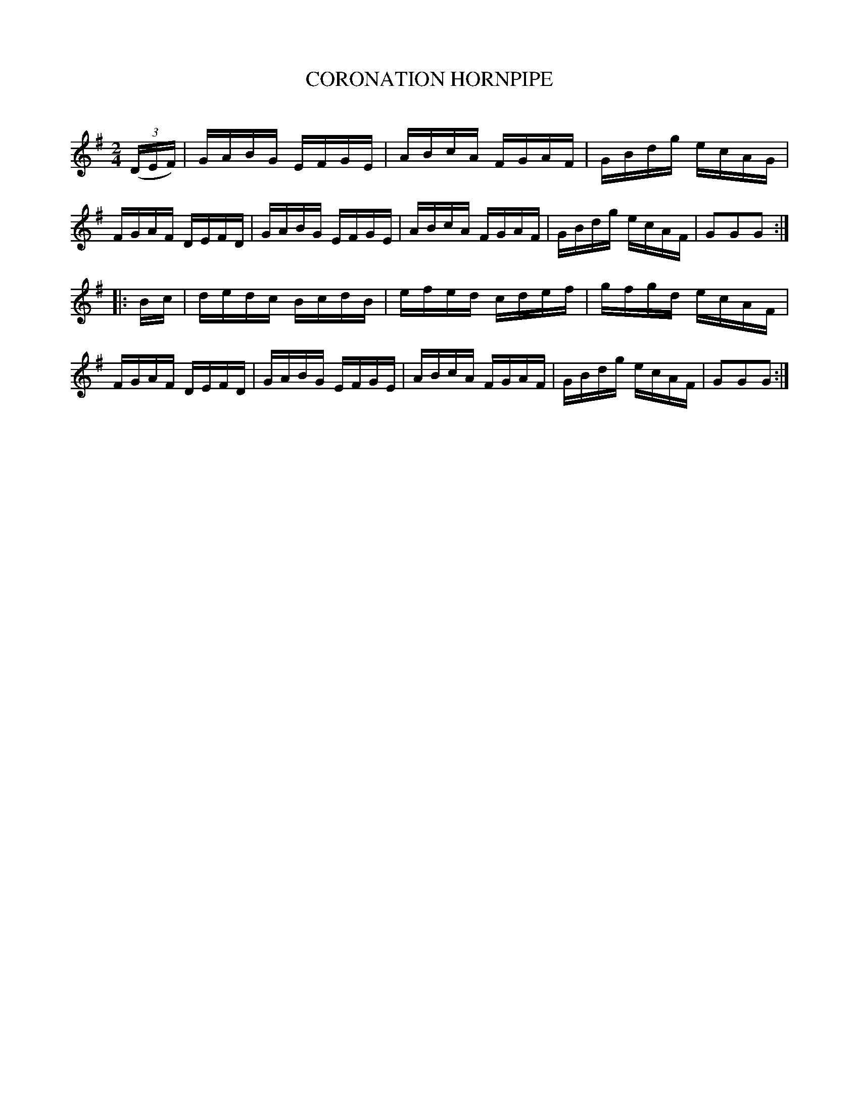 X: 20414
T: CORONATION HORNPIPE
C:
%R: hornpipe, reel
B: Elias Howe "The Musician's Companion" 1843 p.41 #4
S: http://imslp.org/wiki/The_Musician's_Companion_(Howe,_Elias)
Z: 2015 John Chambers <jc:trillian.mit.edu>
N: The book has K:D (two sharps), which is clearly wrong.
M: 2/4
L: 1/16
K: G
% - - - - - - - - - - - - - - - - - - - - - - - - -
(3(DEF) |\
GABG EFGE | ABcA FGAF | GBdg ecAG | FGAF DEFD |\
GABG EFGE | ABcA FGAF | GBdg ecAF | G2G2G2 :|
|: Bc |\
dedc BcdB | efed cdef | gfgd ecAF | FGAF DEFD |\
GABG EFGE | ABcA FGAF | GBdg ecAF | G2G2G2 :|
% - - - - - - - - - - - - - - - - - - - - - - - - -
